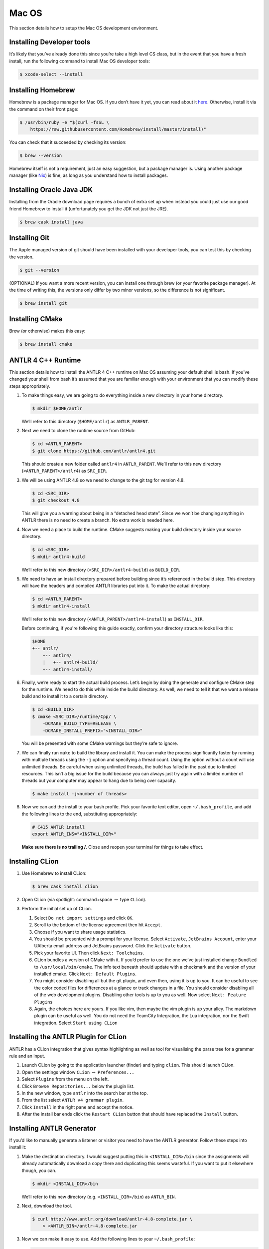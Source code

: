 Mac OS
========

This section details how to setup the Mac OS development environment.

Installing Developer tools
--------------------------

It’s likely that you’ve already done this since you’re take a high level CS
class, but in the event that you have a fresh install, run the following command
to install Mac OS developer tools:

.. code-block:: console

 $ xcode-select --install


Installing Homebrew
-------------------

Homebrew is a package manager for Mac OS. If you don’t have it yet, you can
read about it `here <https://brew.sh/>`__. Otherwise, install it via the command
on their front page:

.. code-block:: console

 $ /usr/bin/ruby -e "$(curl -fsSL \
     https://raw.githubusercontent.com/Homebrew/install/master/install)"

You can check that it succeeded by checking its version:

.. code-block:: console

 $ brew --version

Homebrew itself is not a requirement, just an easy suggestion, but a package
manager is. Using another package manager (like `Nix
<https://nixos.org/nix/>`__) is fine, as long as you understand how to install
packages.

Installing Oracle Java JDK
--------------------------

Installing from the Oracle download page requires a bunch of extra set up when
instead you could just use our good friend Homebrew to install it (unfortunately
you get the JDK not just the JRE).

.. code-block:: console

 $ brew cask install java

.. _installing-git-1:

Installing Git
--------------

The Apple managed version of git should have been installed with your developer
tools, you can test this by checking the version.

.. code-block:: console

 $ git --version

(OPTIONAL) If you want a more recent version, you can install one through brew
(or your favorite package manager). At the time of writing this, the versions
only differ by two minor versions, so the difference is not significant.

.. code-block:: console

 $ brew install git

.. _installing-cmake-1:

Installing CMake
----------------

Brew (or otherwise) makes this easy:

.. code-block:: console

 $ brew install cmake

.. _antlr-4-c-runtime-1:

ANTLR 4 C++ Runtime
-------------------

This section details how to install the ANTLR 4 C++ runtime on Mac OS assuming
your default shell is bash. If you’ve changed your shell from bash it’s assumed
that you are familiar enough with your environment that you can modify these
steps appropriately.

#. To make things easy, we are going to do everything inside a new directory in
   your home directory.

   .. code-block:: console

    $ mkdir $HOME/antlr

   We’ll refer to this directory (``$HOME/antlr``) as ``ANTLR_PARENT``.

#. Next we need to clone the runtime source from GitHub:

   .. code-block:: console

    $ cd <ANTLR_PARENT>
    $ git clone https://github.com/antlr/antlr4.git

   This should create a new folder called ``antlr4`` in ``ANTLR_PARENT``. We’ll
   refer to this new directory (``<ANTLR_PARENT>/antlr4``) as ``SRC_DIR``.

#. We will be using ANTLR 4.8 so we need to change to the git tag for version
   4.8.

   .. code-block:: console

    $ cd <SRC_DIR>
    $ git checkout 4.8

   This will give you a warning about being in a “detached head state”. Since we
   won’t be changing anything in ANTLR there is no need to create a branch. No
   extra work is needed here.

#. Now we need a place to build the runtime. CMake suggests making your build
   directory inside your source directory.

   .. code-block:: console

    $ cd <SRC_DIR>
    $ mkdir antlr4-build

   We’ll refer to this new directory (``<SRC_DIR>/antlr4-build``) as
   ``BUILD_DIR``.

#. We need to have an install directory prepared before building since it’s
   referenced in the build step. This directory will have the headers and
   compiled ANTLR libraries put into it. To make the actual directory:

   .. code-block:: console

    $ cd <ANTLR_PARENT>
    $ mkdir antlr4-install

   We’ll refer to this new directory (``<ANTLR_PARENT>/antlr4-install``) as
   ``INSTALL_DIR``.

   Before continuing, if you're following this guide exactly, confirm your
   directory structure looks like this:

   .. code-block::

    $HOME
    +-- antlr/
        +-- antlr4/
        |   +-- antlr4-build/
        +-- antlr4-install/

#. Finally, we’re ready to start the actual build process. Let’s begin by doing
   the generate and configure CMake step for the runtime. We need to do this
   while inside the build directory. As well, we need to tell it that we want a
   release build and to install it to a certain directory.

   .. code-block:: console

    $ cd <BUILD_DIR>
    $ cmake <SRC_DIR>/runtime/Cpp/ \
        -DCMAKE_BUILD_TYPE=RELEASE \
        -DCMAKE_INSTALL_PREFIX="<INSTALL_DIR>"

   You will be presented with some CMake warnings but they’re safe to ignore.

#. We can finally run ``make`` to build the library and install it. You can make
   the process significantly faster by running with multiple threads using the
   ``-j`` option and specifying a thread count. Using the option without a count
   will use unlimited threads. Be careful when using unlimited threads, the
   build has failed in the past due to limited resources. This isn’t a big issue
   for the build because you can always just try again with a limited number of
   threads but your computer may appear to hang due to being over capacity.

   .. code-block:: console

    $ make install -j<number of threads>

#. Now we can add the install to your bash profile. Pick your favorite text
   editor, open ``~/.bash_profile``, and add the following lines to the end,
   substituting appropriately:

   .. code-block:: sh

    # C415 ANTLR install
    export ANTLR_INS="<INSTALL_DIR>"

   **Make sure there is no trailing /.** Close and reopen your terminal for
   things to take effect.

.. _installing-clion-1:

Installing CLion
----------------

#. Use Homebrew to install CLion:

   .. code-block:: console

    $ brew cask install clion

#. Open CLion (via spotlight: command+space :math:`\rightarrow` type ``CLion``).

#. Perform the initial set up of CLion.

   #. Select ``Do not import settings`` and click ``OK``.

   #. Scroll to the bottom of the license agreement then hit ``Accept``.

   #. Choose if you want to share usage statistics.

   #. You should be presented with a prompt for your license. Select
      ``Activate``, ``JetBrains Account``, enter your UAlberta email address and
      JetBrains password. Click the ``Activate`` button.

   #. Pick your favorite UI. Then click ``Next: Toolchains``.

   #. CLion bundles a version of CMake with it. If you’d prefer to use the one
      we’ve just installed change ``Bundled`` to ``/usr/local/bin/cmake``. The
      info text beneath should update with a checkmark and the version of your
      installed cmake. Click ``Next: Default Plugins``.

   #. You might consider disabling all but the git plugin, and even then, using
      it is up to you. It can be useful to see the color coded files for
      differences at a glance or track changes in a file. You should consider
      disabling all of the web development plugins. Disabling other tools is up
      to you as well. Now select ``Next: Feature Plugins``

   #. Again, the choices here are yours. If you like vim, then maybe the vim
      plugin is up your alley. The markdown plugin can be useful as well. You do
      not need the TeamCity Integration, the Lua integration, nor the Swift
      integration. Select ``Start using CLion``

.. _installing-the-antlr-plugin-for-clion-1:

Installing the ANTLR Plugin for CLion
-------------------------------------

ANTLR has a CLion integration that gives syntax highlighting as well as tool for
visualising the parse tree for a grammar rule and an input.

#. Launch CLion by going to the application launcher (finder) and typing
   ``clion``. This should launch CLion.

#. Open the settings window ``CLion`` :math:`\rightarrow` ``Preferences...``

#. Select ``Plugins`` from the menu on the left.

#. Click ``Browse Repositories...`` below the plugin list.

#. In the new window, type ``antlr`` into the search bar at the top.

#. From the list select ``ANTLR v4 grammar plugin``.

#. Click ``Install`` in the right pane and accept the notice.

#. After the install bar ends click the ``Restart CLion`` button that should
   have replaced the ``Install`` button.

.. _installing-antlr-generator-1:

Installing ANTLR Generator
--------------------------

If you’d like to manually generate a listener or visitor you need to have the
ANTLR generator. Follow these steps into install it:

#. Make the destination directory. I would suggest putting this in
   ``<INSTALL_DIR>/bin`` since the assignments will already automatically
   download a copy there and duplicating this seems wasteful. If you want to put
   it elsewhere though, you can.

   .. code-block:: console

    $ mkdir <INSTALL_DIR>/bin

   We’ll refer to this new directory (e.g. ``<INSTALL_DIR>/bin``) as
   ``ANTLR_BIN``.

#. Next, download the tool.

   .. code-block:: console

    $ curl http://www.antlr.org/download/antlr-4.8-complete.jar \
        > <ANTLR_BIN>/antlr-4.8-complete.jar

#. Now we can make it easy to use. Add the following lines to your
   ``~/.bash_profile``:

   .. code-block:: shell

    # C415 ANTLR generator.
    export CLASSPATH="<ANTLR_BIN>/antlr-4.7.1-complete.jar:$CLASSPATH"
    alias antlr4="java -Xmx500M org.antlr.v4.Tool"
    alias grun='java org.antlr.v4.gui.TestRig'

#. Close and reopen your terminal for things to take effect. Now these commands
   should produce useful help outputs:

   .. code-block:: console

    $ antlr4
    $ grun

.. _installing-the-tester-1:

Installing the Tester
---------------------

This is the tool you’ll be using for testing your solutions locally. You’ll be
building it yourself so that any changes later are easily obtainable.

If you encounter issues, please log them on the `GitHub issue tracker
<https://github.com/cmput415/Tester/issues>`__ or, if you want to, submit a pull
request and we’ll review it!

#. The testing tool uses C++17 features (that have been experimental since
   C++11) that the default clang installation doesn’t ship with by default.
   While it *is* possible to build with Clang, the process and invocation is
   much more involved. Why stress ourselves when GCC can save us the trouble?

   .. code-block:: console

    $ brew install gcc

#. We’ll build the tool in your home directory.

   .. code-block:: console

    $ cd $HOME
    $ git clone https://github.com/cmput415/Tester.git

#. Next we’ll make the build directory.

   .. code-block:: console

    $ cd Tester
    $ mkdir build

#. Now, the configure and generate step.

   .. code-block:: console

    # cd build
    # cmake .. -DCMAKE_CXX_COMPILER="g++-8" -DCMAKE_C_COMPILER="gcc-8"

   The flags on the end ensure we’re using GCC to compile this.

#. Finally, build the project.

   .. code-block:: console

    $ make

#. We could refer directly to the executable every time, but it’s probably
   easier to just have it on our path. Add these lines to the end of
   ``~/.bash_profile``.

   .. code-block:: shell

    # C415 testing utility.
    export PATH="$HOME/Tester/bin/:$PATH"

#. Close and reopen your terminal to have changes take effect. Test the command
   to make sure it works.

   .. code-block:: console

    $ tester --help

For more info about organising your tests and creating a configuration (though
templates will be provided with your assignments) you can check `the Tester
README <https://github.com/cmput415/Tester/blob/master/README.md>`__.

.. _testing-your-environment-1:

Testing Your Environment
------------------------

Everything should be setup! Let’s just make sure.

#. Download `this tarball </_static/demo.tar.gz>`__.

#. Extract it via

   .. code-block:: console

    $ tar -xzf demo.tar.gz

#. Change into the extracted directory.

   .. code-block:: console

    $ cd demo

#. Make the project.

   .. code-block:: console

    $ make

#. The project should compile with no warnings or errors. If there’s a problem,
   you may have set something up incorrectly. Otherwise, congrats!

#. If you’d like to start playing with the tools this is a good opportunity!
   Here are a few challenges you can attempt with the files provided:

   #. The tool is asking for an input file. Examine the grammar and C++ source
      and figure out how to construct an appropriate input where ANTLR doesn’t
      complain about extra tokens.

   #. Add floats.

      -  Be careful of lexer rule ordering.

      -  Be careful that things like ``6|5`` or ``6a5`` are not recognised as
         floats.

.. _creating-a-personal-project-1:

Creating a Personal Project
---------------------------

We’re providing two ways for you to play with ANTLR and C++. The first way uses
the Makefile from the demo you’ve just done, and the other uses CMake to set up
a project using the CMake modules that are also used by your assgnments.

.. _makefile-1:

Makefile
~~~~~~~~

First, download `the Makefile </_static/Makefile>`__ from the link and put it in
your folder. Alternatively you can download straight to your directory:

.. code-block:: console

 $ curl https://webdocs.cs.ualberta.ca/~c415/setup/static/Makefile > Makefile

This Makefile is both rather complex and simple. The internals are the
complicated part. If you’d like to understand how the Makefile works then
everything is well documented. However, that complexity makes using it simple!
So if you’d prefer to just use the Makefile then we can keep everything simple.

First things first, your grammars. All grammars need to be in the same directory
as the Makefile. If they aren’t, then they won’t be detected, generated, built,
or linked.

Next, your source files (``.cpp`` or ``.h(pp)``) must also be in the same
directory as the Makefile. Again, if they aren’t, they won’t be detected, built,
or linked.

As you can see, this isn’t the most scalable of directory structures but it is
functional for playing with ANTLR and C++. To test that it’s working, create
your grammar file with:

.. code-block::

 grammar <file_name>;
 <top_rule>: ANYTHING*? EOF;
 ANYTHING: .;

And the file that has your main in it:

.. code-block:: c++

 #include "<grammar_name>Parser.h"
 int main() { return 0; }

You should be able to make it and run the tool (it won’t produce any output):

.. code-block:: console

 $ make
 $ ./tool

We’ve also enabled you to use the ANTLR GUI through the Makefile. First, make an
input file. Then, pass it to the Makefile ‘gui‘ rule:

.. code-block:: console

 $ echo "this is a test" > test.txt
 $ make gui grammar=<grammar_name> rule=<top_rule> file=test.txt

Any grammar in the same directory as the make file can be used in this fashion
(including the ``.g4`` extension is optional). The ``rule`` can be any rule in
the grammar, but usually it makes sense to test your "top level" rule. If the
``file`` option is not included then the GUI will take input from stdin to parse
(type into your terminal). Terminate your input with EOF (ctrl+d on linux
generally).

You’re ready to start modifying the grammar and C++ source. Don’t be afraid to
add new source files and header files: style will eventually be part of your
mark so starting here is a good idea! Feel free to cannibalise anything you’d
like from the demo files.

.. _cmake-todo-1:

CMake
~~~~~

.. todo:: WIP

A CMake setup is possible for a better scaling setup but hasn't been prepared
for individual project consumption outside of assignments.
